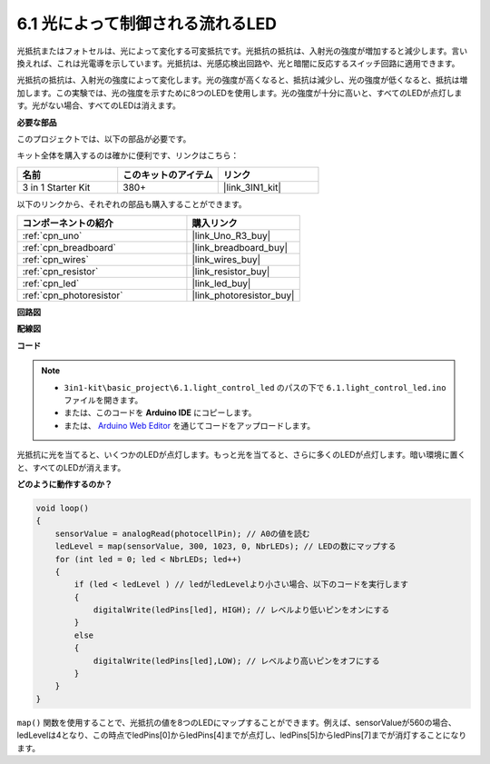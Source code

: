 6.1 光によって制御される流れるLED
=====================================

光抵抗またはフォトセルは、光によって変化する可変抵抗です。光抵抗の抵抗は、入射光の強度が増加すると減少します。言い換えれば、これは光電導を示しています。光抵抗は、光感応検出回路や、光と暗闇に反応するスイッチ回路に適用できます。

光抵抗の抵抗は、入射光の強度によって変化します。光の強度が高くなると、抵抗は減少し、光の強度が低くなると、抵抗は増加します。この実験では、光の強度を示すために8つのLEDを使用します。光の強度が十分に高いと、すべてのLEDが点灯します。光がない場合、すべてのLEDは消えます。

**必要な部品**

このプロジェクトでは、以下の部品が必要です。

キット全体を購入するのは確かに便利です、リンクはこちら：

.. list-table::
    :widths: 20 20 20
    :header-rows: 1

    *   - 名前
        - このキットのアイテム
        - リンク
    *   - 3 in 1 Starter Kit
        - 380+
        - |link_3IN1_kit|

以下のリンクから、それぞれの部品も購入することができます。

.. list-table::
    :widths: 30 20
    :header-rows: 1

    *   - コンポーネントの紹介
        - 購入リンク

    *   - :ref:`cpn_uno`
        - |link_Uno_R3_buy|
    *   - :ref:`cpn_breadboard`
        - |link_breadboard_buy|
    *   - :ref:`cpn_wires`
        - |link_wires_buy|
    *   - :ref:`cpn_resistor`
        - |link_resistor_buy|
    *   - :ref:`cpn_led`
        - |link_led_buy|
    *   - :ref:`cpn_photoresistor`
        - |link_photoresistor_buy|

**回路図**

.. image:: img/circuit_6.1_light_led.png

**配線図**

.. image:: img/light_control_led.png
    :width: 800
    :align: center

**コード**

.. note::

    * ``3in1-kit\basic_project\6.1.light_control_led`` のパスの下で ``6.1.light_control_led.ino`` ファイルを開きます。
    * または、このコードを **Arduino IDE** にコピーします。
    
    * または、 `Arduino Web Editor <https://docs.arduino.cc/cloud/web-editor/tutorials/getting-started/getting-started-web-editor>`_ を通じてコードをアップロードします。

.. raw:: html

    <iframe src=https://create.arduino.cc/editor/sunfounder01/859e1688-5801-400e-9409-f844ca9b7da7/preview?embed style="height:510px;width:100%;margin:10px 0" frameborder=0></iframe>

光抵抗に光を当てると、いくつかのLEDが点灯します。もっと光を当てると、さらに多くのLEDが点灯します。暗い環境に置くと、すべてのLEDが消えます。

**どのように動作するのか？**

.. code-block:: arduino

    void loop() 
    {
        sensorValue = analogRead(photocellPin); // A0の値を読む
        ledLevel = map(sensorValue, 300, 1023, 0, NbrLEDs); // LEDの数にマップする
        for (int led = 0; led < NbrLEDs; led++)
        {
            if (led < ledLevel ) // ledがledLevelより小さい場合、以下のコードを実行します
            {
                digitalWrite(ledPins[led], HIGH); // レベルより低いピンをオンにする
            }
            else 
            {
                digitalWrite(ledPins[led],LOW); // レベルより高いピンをオフにする
            }
        }
    }

``map()`` 関数を使用することで、光抵抗の値を8つのLEDにマップすることができます。例えば、sensorValueが560の場合、ledLevelは4となり、この時点でledPins[0]からledPins[4]までが点灯し、ledPins[5]からledPins[7]までが消灯することになります。


